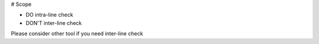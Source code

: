 # Scope

- DO    intra-line check
- DON'T inter-line check

Please consider other tool if you need inter-line check
